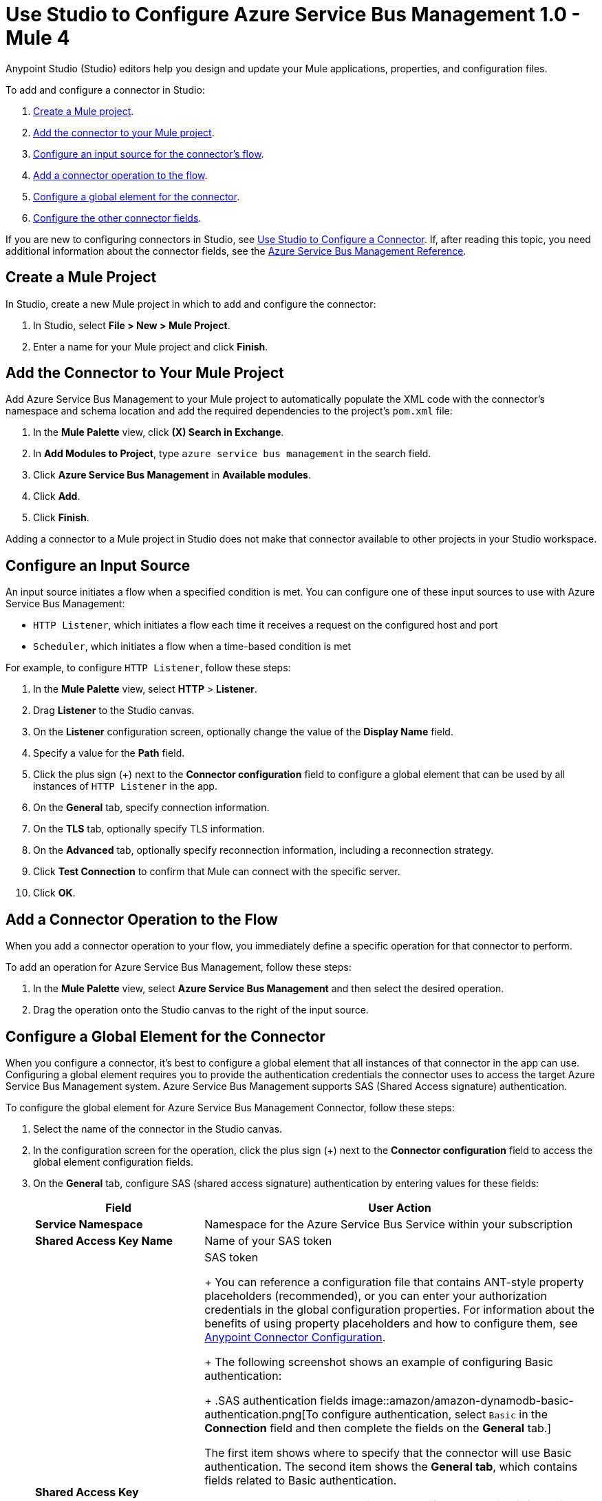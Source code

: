 = Use Studio to Configure Azure Service Bus Management 1.0 - Mule 4

Anypoint Studio (Studio) editors help you design and update your Mule applications, properties, and configuration files.

To add and configure a connector in Studio:

. <<create-mule-project,Create a Mule project>>.
. <<add-connector-to-project,Add the connector to your Mule project>>.
. <<configure-input-source,Configure an input source for the connector's flow>>.
. <<add-connector-operation,Add a connector operation to the flow>>.
. <<configure-global-element,Configure a global element for the connector>>.
. <<configure-other-fields,Configure the other connector fields>>.

If you are new to configuring connectors in Studio, see xref:connectors::introduction/intro-config-use-studio.adoc[Use Studio to Configure a Connector]. If, after reading this topic, you need additional information about the connector fields, see the xref:azure-service-bus-management-connector-reference.adoc[Azure Service Bus Management Reference].

[[create-mule-project]]
== Create a Mule Project

In Studio, create a new Mule project in which to add and configure the connector:

. In Studio, select *File > New > Mule Project*.
. Enter a name for your Mule project and click *Finish*.


[[add-connector-to-project]]
== Add the Connector to Your Mule Project

Add Azure Service Bus Management to your Mule project to automatically populate the XML code with the connector's namespace and schema location and add the required dependencies to the project's `pom.xml` file:

. In the *Mule Palette* view, click *(X) Search in Exchange*.
. In *Add Modules to Project*, type `azure service bus management` in the search field.
. Click *Azure Service Bus Management* in *Available modules*.
. Click *Add*.
. Click *Finish*.

Adding a connector to a Mule project in Studio does not make that connector available to other projects in your Studio workspace.

[[configure-input-source]]
== Configure an Input Source

An input source initiates a flow when a specified condition is met.
You can configure one of these input sources to use with Azure Service Bus Management:

* `HTTP Listener`, which initiates a flow each time it receives a request on the configured host and port
* `Scheduler`, which initiates a flow when a time-based condition is met

For example, to configure `HTTP Listener`, follow these steps:

. In the *Mule Palette* view, select *HTTP* > *Listener*.
. Drag *Listener* to the Studio canvas.
. On the *Listener* configuration screen, optionally change the value of the *Display Name* field.
. Specify a value for the *Path* field.
. Click the plus sign (+) next to the *Connector configuration* field to configure a global element that can be used by all instances of `HTTP Listener` in the app.
. On the *General* tab, specify connection information.
. On the *TLS* tab, optionally specify TLS information.
. On the *Advanced* tab, optionally specify reconnection information, including a reconnection strategy.
. Click *Test Connection* to confirm that Mule can connect with the specific server.
. Click *OK*.

[[add-connector-operation]]
== Add a Connector Operation to the Flow

When you add a connector operation to your flow, you immediately define a specific operation for that connector to perform.

To add an operation for Azure Service Bus Management, follow these steps:

. In the *Mule Palette* view, select *Azure Service Bus Management* and then select the desired operation.
. Drag the operation onto the Studio canvas to the right of the input source.


[[configure-global-element]]
== Configure a Global Element for the Connector

When you configure a connector, it’s best to configure a global element that all instances of that connector in the app can use. Configuring a global element requires you to provide the authentication credentials the connector uses to access the target Azure Service Bus Management system. Azure Service Bus Management supports SAS (Shared Access signature) authentication.

To configure the global element for Azure Service Bus Management Connector, follow these steps:

. Select the name of the connector in the Studio canvas.
. In the configuration screen for the operation, click the plus sign (+) next to the *Connector configuration* field to access the global element configuration fields.
. On the *General* tab, configure SAS (shared access signature) authentication by entering values for these fields:
+
[%header,cols="30s,70a"]
|===
|Field |User Action
|Service Namespace |Namespace for the Azure Service Bus Service within your subscription
|Shared Access Key Name | Name of your SAS token
|Shared Access Key | SAS token
+
You can reference a configuration file that contains ANT-style property placeholders (recommended), or you can enter your authorization credentials in the global configuration properties. For information about the benefits of using property placeholders and how to configure them, see xref:introduction/intro-connector-configuration-overview.adoc[Anypoint Connector Configuration].
+
The following screenshot shows an example of configuring Basic authentication:
+
.SAS authentication fields
image::amazon/amazon-dynamodb-basic-authentication.png[To configure authentication, select `Basic` in the *Connection* field and then complete the fields on the *General* tab.]

The first item shows where to specify that the connector will use Basic authentication. The second item shows the *General tab*, which contains fields related to Basic authentication.

. On the *Advanced* tab, optionally specify reconnection information, including a reconnection strategy.
. Click *Test Connection* to confirm that Mule can connect with the specified server.
. Click *OK*.

[[configure-other-fields]]
== Configure the Other Connector Fields

After you configure a global element for Azure Service Bus Management, configure the other required fields for the connector operation.

=== Create or Update a Queue or Topic

To create or update a queue or topic, use the `Create or Update Entity` operation and complete these fields:

[%header,cols="30s,70a"]
|===
|Field |Description
|Entity (Queue or Topic) | Enter the name of the entity to create or update.
|If Match |
To update an existing entity, set this header to `*`. Otherwise, leave this field blank.
|Content | Enter the queue description or topic.
|===

=== List queues

To list queues, rules, subscriptions, or topic, use the corresponding operation. For example, to list queues, use the `List Queues` operation.

===


== Next Step

After you configure a global element and connection information, configure the other fields for the connector. See xref:azure-service-bus-management-connector-config-topics.adoc[Additional Configuration Information] for more configuration steps.

== See Also

* xref:connectors::introduction/introduction-to-anypoint-connectors.adoc[Introduction to Anypoint Connectors]
* xref:connectors::introduction/intro-config-use-studio.adoc[Use Studio to Configure a Connector]
* <link to the connector Reference Guide>
* https://help.mulesoft.com[MuleSoft Help Center]
